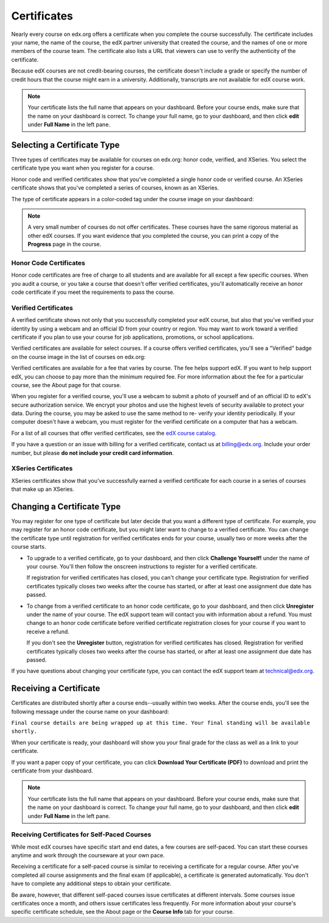.. _Certificates:

##############################
Certificates
##############################

Nearly every course on edx.org offers a certificate when you complete the course
successfully. The certificate includes your name, the name of the course, the
edX partner university that created the course, and the names of one or more
members of the course team. The certificate also lists a URL that viewers can
use to verify the authenticity of the certificate.

.. image:: /Images/SFD_HCCert.png
   :width: 500
   :alt: Example edX honor code certificate

Because edX courses are not credit-bearing courses, the certificate doesn't
include a grade or specify the number of credit hours that the course might earn
in a university. Additionally, transcripts are not available for edX course
work.

.. note:: Your certificate lists the full name that appears on your dashboard. 
  Before your course ends, make sure that the name on your dashboard is correct. 
  To change your full name, go to your dashboard, and then click **edit** under 
  **Full Name** in the left pane.

****************************
Selecting a Certificate Type
****************************

Three types of certificates may be available for courses on edx.org: honor code,
verified, and XSeries. You select the certificate type you want when you
register for a course.

Honor code and verified certificates show that you've completed a single honor
code or verified course. An XSeries certificate shows that you've completed a
series of courses, known as an XSeries.

The type of certificate appears in a color-coded tag under the course image on
your dashboard:

.. image:: /Images/Dashboard_CertTypes.png
   :width: 500
   :alt: Dashboard with color indications for audit, honor code, and verified courses


.. note:: A very small number of courses do not offer certificates. These courses 
  have the same rigorous material as other edX courses. If you want evidence that 
  you completed the course, you can print a copy of the **Progress** page in the course.


=========================
Honor Code Certificates
=========================

Honor code certificates are free of charge to all students and are available for
all except a few specific courses. When you audit a course, or you take a course
that doesn't offer verified certificates, you'll automatically receive an honor
code certificate if you meet the requirements to pass the course.

.. image:: /Images/SFD_HCCert.png
   :width: 500
   :alt: Example edX honor code certificate

=========================
Verified Certificates
=========================

A verified certificate shows not only that you successfully completed your edX
course, but also that you've verified your identity by using a webcam and an
official ID from your country or region. You may want to work toward a verified
certificate if you plan to use your course for job applications, promotions, or
school applications.

.. image:: /Images/SFD_VerCert.png
   :width: 500
   :alt: Example edX honor code certificate

Verified certificates are available for select courses. If a course offers
verified certificates, you'll see a "Verified" badge on the course image in the
list of courses on edx.org:

.. image:: /Images/SFD_VerifiedBadge.png
   :width: 200
   :alt: Image of DemoX course listing with a verified badge

Verified certificates are available for a fee that varies by course. The fee
helps support edX. If you want to help support edX, you can choose to pay more
than the minimum required fee. For more information about the fee for a
particular course, see the About page for that course.

When you register for a verified course, you'll use a webcam to submit a photo
of yourself and of an official ID to edX's secure authorization service. We
encrypt your photos and use the highest levels of security available to protect
your data. During the course, you may be asked to use the same method to re-
verify your identity periodically. If your computer doesn't have a webcam, you
must register for the verified certificate on a computer that has a webcam.

.. For more information about registering for a verified certificate and paying
.. the fee, see :ref:`SFD_registration`. (this topic not written yet)

For a list of all courses that offer verified
certificates, see the `edX course catalog <https://www.edx.org/course-
list/allschools/verified/allcourses>`_.

If you have a question or an issue with billing for a verified certificate,
contact us at `billing@edx.org <mailto://billing@edx.org>`_. Include your order
number, but please **do not include your credit card information**.

=========================
XSeries Certificates
=========================

XSeries certificates show that you've successfully earned a verified certificate
for each course in a series of courses that make up an XSeries.

****************************
Changing a Certificate Type
****************************

You may register for one type of certificate but later decide that you want a
different type of certificate. For example, you may register for an honor code
certificate, but you might later want to change to a verified certificate. You
can change the certificate type until registration for verified certificates
ends for your course, usually two or more weeks after the course starts.

* To upgrade to a verified certificate, go to your dashboard, and then click
  **Challenge Yourself!** under the name of your course. You'll then follow the
  onscreen instructions to register for a verified certificate.

  If registration for verified certificates has closed, you can't change your
  certificate type. Registration for verified certificates typically closes two
  weeks after the course has started, or after at least one assignment due date
  has passed.

* To change from a verified certificate to an honor code certificate, go to your
  dashboard, and then click **Unregister** under the name of your course. The
  edX support team will contact you with information about a refund. You must
  change to an honor code certificate before verified certificate registration
  closes for your course if you want to receive a refund.

  If you don't see the **Unregister** button, registration for verified
  certificates has closed. Registration for verified certificates typically
  closes two weeks after the course has started, or after at least one
  assignment due date has passed. 

If you have questions about changing your certificate type, you can contact the
edX support team at `technical@edx.org <mailto://technical@edx.org>`_. 

*************************
Receiving a Certificate
*************************

Certificates are distributed shortly after a course ends--usually within two
weeks. After the course ends, you'll see the following message under the course
name on your dashboard:

``Final course details are being wrapped up at this time. Your final standing
will be available shortly.``

When your certificate is ready, your dashboard will show you your final grade
for the class as well as a link to your certificate.

.. image:: /Images/SFD_Cert_DownloadButton.png
   :width: 500
   :alt: Dashboard with course name, grade, and link to certificate

If you want a paper copy of your certificate, you can click **Download Your Certificate (PDF)** to download and print the certificate from your dashboard.

.. note:: Your certificate lists the full name that appears on your dashboard. 
  Before your course ends, make sure that the name on your dashboard is correct. 
  To change your full name, go to your dashboard, and then click **edit** under 
  **Full Name** in the left pane.

=============================================
Receiving Certificates for Self-Paced Courses
=============================================

While most edX courses have specific start and end dates, a few courses are
self-paced. You can start these courses anytime and work through the courseware
at your own pace.

Receiving a certificate for a self-paced course is similar to receiving a
certificate for a regular course. After you've completed all course assignments
and the final exam (if applicable), a certificate is generated automatically.
You don't have to complete any additional steps to obtain your certificate.

Be aware, however, that different self-paced courses issue certificates at
different intervals. Some courses issue certificates once a month, and others issue
certificates less frequently. For more information about your course's specific
certificate schedule, see the About page or the **Course Info** tab for your
course.




